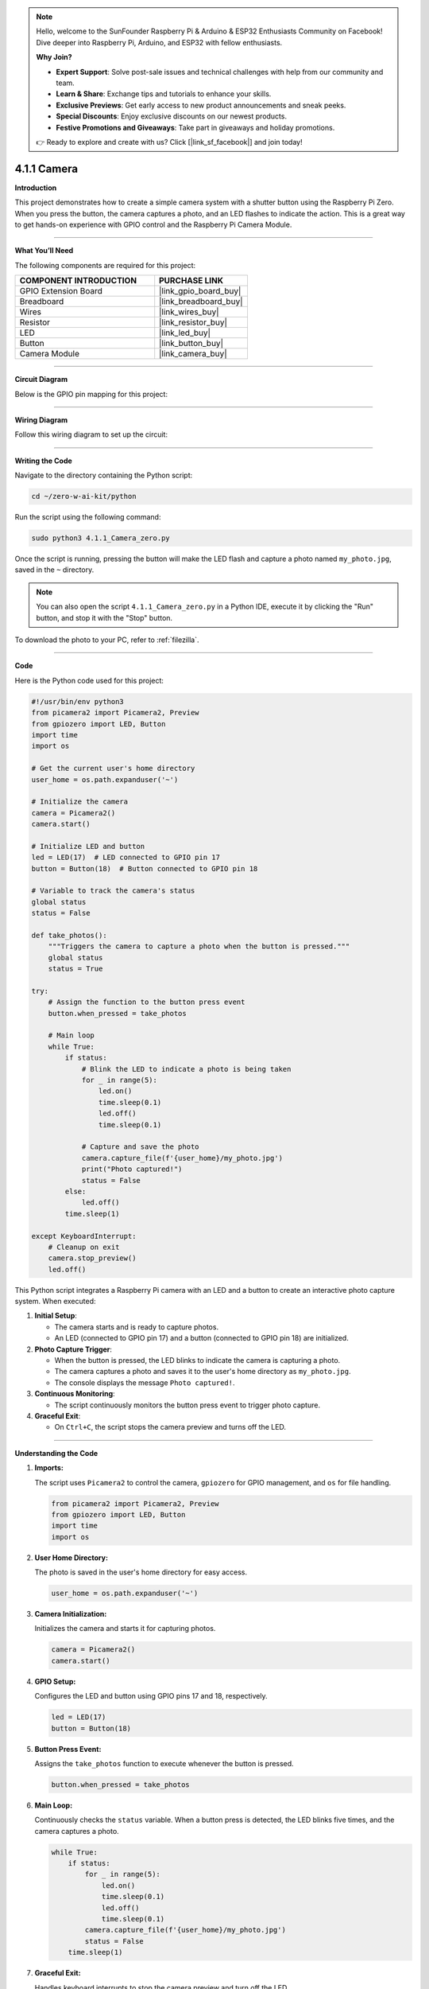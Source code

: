 .. note::

    Hello, welcome to the SunFounder Raspberry Pi & Arduino & ESP32 Enthusiasts Community on Facebook! Dive deeper into Raspberry Pi, Arduino, and ESP32 with fellow enthusiasts.

    **Why Join?**

    - **Expert Support**: Solve post-sale issues and technical challenges with help from our community and team.
    - **Learn & Share**: Exchange tips and tutorials to enhance your skills.
    - **Exclusive Previews**: Get early access to new product announcements and sneak peeks.
    - **Special Discounts**: Enjoy exclusive discounts on our newest products.
    - **Festive Promotions and Giveaways**: Take part in giveaways and holiday promotions.

    👉 Ready to explore and create with us? Click [|link_sf_facebook|] and join today!

.. _4.1.1_py:

4.1.1 Camera
===================

**Introduction**

This project demonstrates how to create a simple camera system with a shutter button using the Raspberry Pi Zero. When you press the button, the camera captures a photo, and an LED flashes to indicate the action. This is a great way to get hands-on experience with GPIO control and the Raspberry Pi Camera Module.


----------------------------------------------

**What You’ll Need**

The following components are required for this project:


.. list-table::
    :widths: 30 20
    :header-rows: 1

    * - COMPONENT INTRODUCTION
      - PURCHASE LINK
    * - GPIO Extension Board
      - |link_gpio_board_buy|
    * - Breadboard
      - |link_breadboard_buy|
    * - Wires
      - |link_wires_buy|
    * - Resistor
      - |link_resistor_buy|
    * - LED
      - |link_led_buy|
    * - Button
      - |link_button_buy|
    * - Camera Module
      - |link_camera_buy|

----------------------------------------------


**Circuit Diagram**

Below is the GPIO pin mapping for this project:

.. image:: ../python/img/4.1.1_camera_schematic.png
   :align: center

----------------------------------------------


**Wiring Diagram**

Follow this wiring diagram to set up the circuit:

.. image:: ../python/img/4.1.1_camera_circuit.png
  :width: 800
  :align: center


----------------------------------------------

**Writing the Code**

Navigate to the directory containing the Python script:

.. code-block:: bash

    cd ~/zero-w-ai-kit/python

Run the script using the following command:

.. code-block:: bash

    sudo python3 4.1.1_Camera_zero.py

Once the script is running, pressing the button will make the LED flash and capture a photo named ``my_photo.jpg``, saved in the ``~`` directory.

.. note::
    You can also open the script ``4.1.1_Camera_zero.py`` in a Python IDE, execute it by clicking the "Run" button, and stop it with the "Stop" button.

To download the photo to your PC, refer to :ref:`filezilla`.


----------------------------------------------

**Code**

Here is the Python code used for this project:

.. code-block:: python

   #!/usr/bin/env python3
   from picamera2 import Picamera2, Preview
   from gpiozero import LED, Button
   import time
   import os

   # Get the current user's home directory
   user_home = os.path.expanduser('~')

   # Initialize the camera
   camera = Picamera2()
   camera.start()

   # Initialize LED and button
   led = LED(17)  # LED connected to GPIO pin 17
   button = Button(18)  # Button connected to GPIO pin 18

   # Variable to track the camera's status
   global status
   status = False

   def take_photos():
       """Triggers the camera to capture a photo when the button is pressed."""
       global status
       status = True

   try:
       # Assign the function to the button press event
       button.when_pressed = take_photos

       # Main loop
       while True:
           if status:
               # Blink the LED to indicate a photo is being taken
               for _ in range(5):
                   led.on()
                   time.sleep(0.1)
                   led.off()
                   time.sleep(0.1)

               # Capture and save the photo
               camera.capture_file(f'{user_home}/my_photo.jpg')
               print("Photo captured!")
               status = False
           else:
               led.off()
           time.sleep(1)

   except KeyboardInterrupt:
       # Cleanup on exit
       camera.stop_preview()
       led.off()


This Python script integrates a Raspberry Pi camera with an LED and a button to create an interactive photo capture system. When executed:

1. **Initial Setup**:

   - The camera starts and is ready to capture photos.
   - An LED (connected to GPIO pin 17) and a button (connected to GPIO pin 18) are initialized.

2. **Photo Capture Trigger**:

   - When the button is pressed, the LED blinks to indicate the camera is capturing a photo.
   - The camera captures a photo and saves it to the user's home directory as ``my_photo.jpg``.
   - The console displays the message ``Photo captured!``.

3. **Continuous Monitoring**:

   - The script continuously monitors the button press event to trigger photo capture.

4. **Graceful Exit**:

   - On ``Ctrl+C``, the script stops the camera preview and turns off the LED.



----------------------------------------------

**Understanding the Code**

1. **Imports:**

   The script uses ``Picamera2`` to control the camera, ``gpiozero`` for GPIO management, and ``os`` for file handling.

   .. code-block:: python

       from picamera2 import Picamera2, Preview
       from gpiozero import LED, Button
       import time
       import os

2. **User Home Directory:**

   The photo is saved in the user's home directory for easy access.

   .. code-block:: python

       user_home = os.path.expanduser('~')

3. **Camera Initialization:**

   Initializes the camera and starts it for capturing photos.

   .. code-block:: python

       camera = Picamera2()
       camera.start()

4. **GPIO Setup:**

   Configures the LED and button using GPIO pins 17 and 18, respectively.

   .. code-block:: python

       led = LED(17)
       button = Button(18)

5. **Button Press Event:**

   Assigns the ``take_photos`` function to execute whenever the button is pressed.

   .. code-block:: python

       button.when_pressed = take_photos

6. **Main Loop:**

   Continuously checks the ``status`` variable. When a button press is detected, the LED blinks five times, and the camera captures a photo.

   .. code-block:: python

       while True:
           if status:
               for _ in range(5):
                   led.on()
                   time.sleep(0.1)
                   led.off()
                   time.sleep(0.1)
               camera.capture_file(f'{user_home}/my_photo.jpg')
               status = False
           time.sleep(1)

7. **Graceful Exit:**

   Handles keyboard interrupts to stop the camera preview and turn off the LED.

   .. code-block:: python

       except KeyboardInterrupt:
           camera.stop_preview()
           led.off()



----------------------------------------------

**Troubleshooting**

1. **Photo Not Captured**:

   - **Cause**: The button is not wired correctly or the camera is not initialized.
   - **Solution**:

     - Ensure the button is connected to GPIO pin 18 and ground.
     - Verify that the camera is properly connected and enabled via ``raspi-config``.

2. **LED Does Not Blink**:

   - **Cause**: Incorrect LED wiring or GPIO configuration.
   - **Solution**:

     - Ensure the LED is connected to GPIO pin 17 with an appropriate resistor.
     - Test the LED separately to confirm it functions correctly.

3. **Photo Overwritten**:

   - **Cause**: The file ``my_photo.jpg`` is overwritten each time a photo is taken.
   - **Solution**: Save photos with unique filenames using timestamps:

     .. code-block:: python

         timestamp = time.strftime("%Y%m%d-%H%M%S")
         camera.capture_file(f'{user_home}/photo_{timestamp}.jpg')

4. **Script Crashes with Camera Error**:

   - **Cause**: The camera module is not detected or in use by another process.
   - **Solution**:

     - Ensure the camera is properly connected and restart the Raspberry Pi.
     - Check for conflicting processes using ``sudo lsof /dev/video*``.

5. **Button Press Not Detected**:

   - **Cause**: Incorrect button wiring or configuration.
   - **Solution**:

     - Verify the button is connected to GPIO pin 18 and ground.
     - Ensure the internal pull-up resistor is configured correctly in the ``gpiozero.Button`` class.



----------------------------------------------

**Extendable Ideas**

1. **Multiple Photos**: Allow multiple photos to be captured in a session, each with a unique filename:

     .. code-block:: python

         counter = 0
         camera.capture_file(f'{user_home}/photo_{counter}.jpg')
         counter += 1

2. **Video Recording**: Extend the functionality to record videos when the button is pressed:

     .. code-block:: python

         camera.start_recording(f'{user_home}/my_video.h264')
         time.sleep(10)
         camera.stop_recording()

3. **LED Status Indicator**: Use the LED to indicate the camera's readiness or status:

     - Solid light: Ready.
     - Blinking: Capturing a photo.

4. **Photo Gallery Management**: Organize captured photos into folders based on date or event.

5. **Timelapse Photography**: Capture photos at regular intervals to create a timelapse:

     .. code-block:: python

         for i in range(10):
             camera.capture_file(f'{user_home}/timelapse_{i}.jpg')
             time.sleep(5)

----------------------------------------------

**Conclusion**

This project introduces a basic camera setup with a button-triggered shutter mechanism. It combines GPIO control with the Picamera2 library to demonstrate how to create interactive Raspberry Pi projects. Experiment further to expand its functionality and create more engaging applications.
